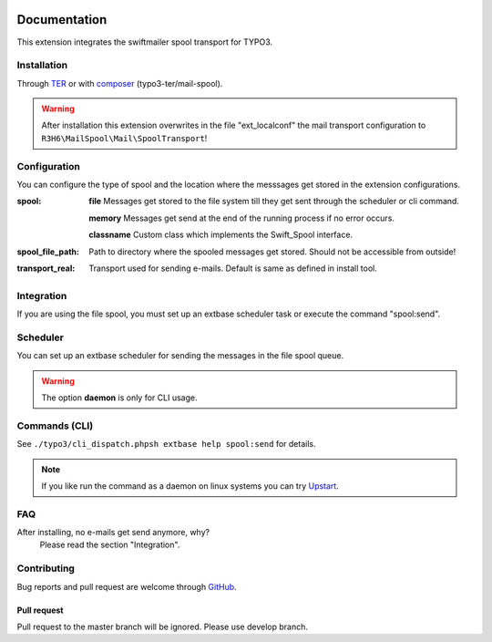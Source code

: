 .. _start:

.. image:: https://travis-ci.org/r3h6/TYPO3.EXT.mail_spool.svg?branch=master
    :target: https://travis-ci.org/r3h6/TYPO3.EXT.mail_spool

=============
Documentation
=============

This extension integrates the swiftmailer spool transport for TYPO3.


Installation
------------

Through `TER <https://typo3.org/extensions/repository/view/mail_spool/>`_ or with `composer <https://composer.typo3.org/satis.html#!/mail_spool>`_ (typo3-ter/mail-spool).

.. warning::
   After installation this extension overwrites in the file "ext_localconf" the mail transport configuration to ``R3H6\MailSpool\Mail\SpoolTransport``!


Configuration
-------------

You can configure the type of spool and the location where the messsages get stored in the extension configurations.


:spool:
   **file** Messages get stored to the file system till they get sent through the scheduler or cli command.

   **memory** Messages get send at the end of the running process if no error occurs.

   **classname** Custom class which implements the Swift_Spool interface.

:spool_file_path:
   Path to directory where the spooled messages get stored. Should not be accessible from outside!

:transport_real:
   Transport used for sending e-mails. Default is same as defined in install tool.


Integration
-----------

If you are using the file spool, you must set up an extbase scheduler task or execute the command "spool:send".


Scheduler
---------

You can set up an extbase scheduler for sending the messages in the file spool queue.

.. warning::
   The option **daemon** is only for CLI usage.


Commands (CLI)
---------------

See ``./typo3/cli_dispatch.phpsh extbase help spool:send`` for details.

.. note::
   If you like run the command as a daemon on linux systems you can try `Upstart <https://en.wikipedia.org/wiki/Upstart>`_.

.. code-block:: bash
   :linenos:

   # Example

   # /etc/init/myscript.conf
   # sudo service myscript start
   # sudo service myscript stop
   # sudo service myscript status

   # Your script information
   description "Send spooled messages."
   author      "R3H6"

   # Describe events for your script
   start on startup
   stop on shutdown

   # Respawn settings
   respawn
   # respawn limit COUNT INTERVAL
   respawn limit unlimited

   # Run your script!
   script
   /var/www/dev7.local.typo3.org/typo3/cli_dispatch.phpsh extbase spool:send --daemon >/dev/null 2>&1
   end script


FAQ
---

After installing, no e-mails get send anymore, why?
   Please read the section "Integration".



Contributing
------------

Bug reports and pull request are welcome through `GitHub <https://github.com/r3h6/TYPO3.EXT.mail_spool/>`_.

Pull request
^^^^^^^^^^^^
Pull request to the master branch will be ignored. Please use develop branch.